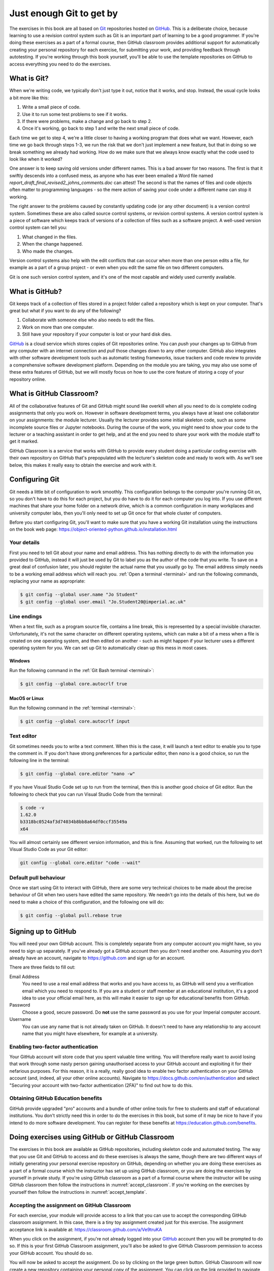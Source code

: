 .. _git:

Just enough Git to get by
=========================

The exercises in this book are all based on `Git <https://git-scm.com>`__
repositories hosted on `GitHub <https://github.com>`__. This is a deliberate
choice, because learning to use a revision control system such as Git is an
important part of learning to be a good programmer. If you're doing these
exercises as a part of a formal course, then GitHub classroom provides
additional support for automatically creating your personal repository for each
exercise, for submitting your work, and providing feedback through autotesting.
If you're working through this book yourself, you'll be able to use the
template repositories on GitHub to access everything you need to do the
exercises. 

.. only:: not book

    This introduction just provides enough information to enable you to set up
    and use Git, GitHub, and GitHub Classroom for the exercises in this book.
    For a more in-depth introduction to Git and GitHub, you are encouraged to
    work through the excellent `Git tutorial provided by the Software Carpentry
    project <http://swcarpentry.github.io/git-novice/>`__.

.. only:: book

    This introduction just provides enough information to enable you to set up
    and use Git, GitHub, and GitHub Classroom for the exercises in this book.
    For a more in-depth introduction to Git and GitHub, you are encouraged to
    work through the excellent Git tutorial provided by the Software Carpentry
    project. [#swcarpentry]_

What is Git?
------------

When we're writing code, we typically don't just type it out, notice that it
works, and stop. Instead, the usual cycle looks a bit more like this:

1. Write a small piece of code.
2. Use it to run some test problems to see if it works.
3. If there were problems, make a change and go back to step 2.
4. Once it's working, go back to step 1 and write the next small piece of code.

Each time we get to step 4, we're a little closer to having a working program
that does what we want. However, each time we go back through steps 1-3, we run
the risk that we don't just implement a new feature, but that in doing so we
break something we already had working. How do we make sure that we always know
exactly what the code used to look like when it worked? 

One answer is to keep saving old versions under different names. This is a bad
answer for two reasons. The first is that it swiftly descends into a confused
mess, as anyone who has ever been emailed a Word file named
`report_draft_final_revised2_johns_comments.doc` can attest! The second is that
the names of files and code objects often matter to programming languages - so
the mere action of saving your code under a different name can stop it working.

The right answer to the problems caused by constantly updating code (or any
other document) is a version control system. Sometimes these are also called
source control systems, or revision control systems. A version control system
is a piece of software which keeps track of versions of a collection of files
such as a software project. A well-used version control system can tell you:

1. What changed in the files.
2. When the change happened.
3. Who made the changes.

Version control systems also help with the edit conflicts that can occur
when more than one person edits a file, for example as a part of a group
project - or even when you edit the same file on two different computers.

Git is one such version control system, and it's one of the most capable and
widely used currently available.

What is GitHub?
---------------

Git keeps track of a collection of files stored in a project folder called a
repository which is kept on your computer. That's great but what if you want to
do any of the following?

1. Collaborate with someone else who also needs to edit the files.
2. Work on more than one computer.
3. Still have your repository if your computer is lost or your hard disk dies.

`GitHub <https://GitHub.com>`__ is a cloud service which stores copies of Git
repositories online. You can `push` your changes up to GitHub from any computer
with an internet connection and `pull` those changes down to any other computer.
GitHub also integrates with other software development tools such as automatic
testing frameworks, issue trackers and code review to provide a comprehensive
software development platform. Depending on the module you are taking, you may
also use some of these extra features of GitHub, but we will mostly focus on how
to use the core feature of storing a copy of your repository online.

What is GitHub Classroom?
-------------------------

All of the collaborative features of Git and GitHub might sound like overkill
when all you need to do is complete coding assignments that only you work on.
However in software development terms, you always have at least one
collaborator on your assignments: the module lecturer. Usually the lecturer
provides some initial skeleton code, such as some incomplete source files or
Jupyter notebooks. During the course of the work, you might need to show your
code to the lecturer or a teaching assistant in order to get help, and at the
end you need to share your work with the module staff to get it marked.

GitHub Classroom is a service that works with GitHub to provide every student
doing a particular coding exercise with their own repository on GitHub that's
prepopulated with the lecturer's skeleton code and ready to work with. As we'll
see below, this makes it really easy to obtain the exercise and work with it.

.. _configure_git:

Configuring Git
---------------

Git needs a little bit of configuration to work smoothly. This configuration
belongs to the computer you're running Git on, so you don't have to do this for
each project, but you do have to do it for each computer you log into. If
you use different machines that share your home folder on a network drive,
which is a common configuration in many workplaces and university computer
labs, then you'll only need to set up Git once for that whole cluster of
computers.

Before you start configuring Git, you'll want to make sure that you have a
working Git installation using the instructions on the book web page: 
`https://object-oriented-python.github.io/installation.html
<https://object-oriented-python.github.io/installation.html>`__

Your details
~~~~~~~~~~~~

First you need to tell Git about your name and email address. This has nothing
directly to do with the information you provided to GitHub, instead it will
just be used by Git to label you as the author of the code that you write. To
save on a great deal of confusion later, you should register the actual name
that you usually go by. The email address simply needs to be a working email
address which will reach you. :ref:`Open a terminal <terminal>` and run the
following commands, replacing your name as appropriate:

.. code-block:: console

    $ git config --global user.name "Jo Student"
    $ git config --global user.email "Jo.Student20@imperial.ac.uk"

Line endings
~~~~~~~~~~~~

When a text file, such as a program source file, contains a line break, this is
represented by a special invisible character. Unfortunately, it's not the same
character on different operating systems, which can make a bit of a mess when a
file is created on one operating system, and then edited on another - such as
might happen if your lecturer uses a different operating system for you. We can
set up Git to automatically clean up this mess in most cases.

Windows
.......

Run the following command in the :ref:`Git Bash terminal <terminal>`:

.. code-block:: console

    $ git config --global core.autocrlf true

MacOS or Linux
..............

Run the following command in the :ref:`terminal <terminal>`:

.. code-block:: console

    $ git config --global core.autocrlf input

Text editor
~~~~~~~~~~~

Git sometimes needs you to write a text comment. When this is the case, it will
launch a text editor to enable you to type the comment in. If you don't have
strong preferences for a particular editor, then `nano` is a good choice, so run
the following line in the terminal:

.. code-block:: console

    $ git config --global core.editor "nano -w"

If you have Visual Studio Code set up to run from the terminal, then this is
another good choice of Git editor. Run the following to check that you can run
Visual Studio Code from the terminal:

.. code-block:: console

    $ code -v
    1.62.0
    b3318bc0524af3d74034b8bb8a64df0ccf35549a
    x64

You will almost certainly see different version information, and this is fine.
Assuming that worked, run the following to set Visual Studio Code as your Git
editor:

.. code-block:: console

    git config --global core.editor "code --wait"

.. only:: not book

    If you have a different favourite text editor, you can set it using the
    `Software Carpentry instructions
    <https://swcarpentry.github.io/git-novice/02-setup/index.html>`_.
    
.. only:: book

    If you have a different favourite text editor, you can set it using the
    Software Carpentry instructions. [#swcarpentry_editor]_

Default pull behaviour
~~~~~~~~~~~~~~~~~~~~~~

Once we start using Git to interact with GitHub, there are some very technical
choices to be made about the precise behaviour of Git when two users have
edited the same repository. We needn't go into the details of this here, but we
do need to make a choice of this configuration, and the following one will do:

.. code-block:: console

    $ git config --global pull.rebase true

.. _github_signup:

Signing up to GitHub
--------------------

You will need your own GitHub account. This is completely
separate from any computer account you might have, so you need to sign up
separately. If you've already got a GitHub account then you don't need another
one. Assuming you don't already have an account, 
navigate to `https://github.com 
<https://github.com/>`_ and sign up for an account.

There are three fields to fill out:

Email Address
    You need to use a real email address that works and you have access to, as
    GitHub will send you a verification email which you need to respond to. If
    you are a student or staff member at an educational institution, it's a
    good idea to use your official email here, as this will make it easier to
    sign up for educational benefits from GitHub.

Password
    Choose a good, secure password. Do **not** use the same password as you use
    for your Imperial computer account.

Username
    You can use any name that is not already taken on GitHub. It doesn't need
    to have any relationship to any account name that you might have elsewhere,
    for example at a university.

.. container:: vimeo

    .. raw:: html

        <iframe src="https://player.vimeo.com/video/458177178" 
        frameborder="0" allow="autoplay; fullscreen"
        allowfullscreen></iframe>

Enabling two-factor authentication
~~~~~~~~~~~~~~~~~~~~~~~~~~~~~~~~~~

Your GitHub account will store code that you spent valuable time writing. You
will therefore really want to avoid losing that work through some nasty person
gaining unauthorised access to your GitHub account and exploiting it for their
nefarious purposes. For this reason, it is a really, really good idea to enable
two factor authentication on your GitHub account (and, indeed, all your other
online accounts). Navigate to `https://docs.github.com/en/authentication
<https://docs.github.com/en/authentication>`__ and select "Securing your
account with two-factor authentication (2FA)" to find out how to do this. 

Obtaining GitHub Education benefits
~~~~~~~~~~~~~~~~~~~~~~~~~~~~~~~~~~~

GitHub provide upgraded "pro" accounts and a bundle of other online tools for
free to students and staff of educational institutions. You don't strictly need
this in order to do the exercises in this book, but some of it
may be nice to have if you intend to do more software development. You can
register for these benefits at `https://education.github.com/benefits
<https://education.github.com/benefits>`__.

.. _github_classroom_exercise:

Doing exercises using GitHub or GitHub Classroom
------------------------------------------------

The exercises in this book are available as GitHub repositories, including
skeleton code and automated testing. The way that you use Git and GitHub to
access and do these exercises is always the same, though there are two
different ways of initially generating your personal exercise repository on
GitHub, depending on whether you are doing these exercises as a part of a
formal course which the instructor has set up using GitHub classroom, or you
are doing the exercises by yourself in private study. If you're using GitHub
classroom as a part of a formal course where the instructor will be using
GitHub classroom then follow the instructions in :numref:`accept_classroom`.
If you're working on the exercises by yourself then follow the instructions in
:numref:`accept_template`.

.. container:: vimeo

    .. raw:: html

        <iframe src="https://player.vimeo.com/video/458609356"
        frameborder="0" allow="autoplay; fullscreen"
        allowfullscreen></iframe>

.. _accept_classroom:

Accepting the assignment on GitHub Classroom
~~~~~~~~~~~~~~~~~~~~~~~~~~~~~~~~~~~~~~~~~~~~

For each exercise, your module will provide access to a link that you can use
to accept the corresponding GitHub classroom assignment. In this case, there is
a tiny toy assignment created just for this exercise. The assignment acceptance
link is available at:
`https://classroom.github.com/a/Ve9truKA
<https://classroom.github.com/a/Ve9truKA>`__

When you click on the assignment, if you're not already logged into your `GitHub
<https://GitHub.com>`__ account then you will be prompted to do so. If this is
your first GitHub Classroom assignment, you'll also be asked to give GitHub
Classroom permission to access your GitHub account. You should do so.

You will now be asked to accept the assignment. Do so by clicking on the large
green button. GitHub Classroom will now create a new repository containing your
personal copy of the assignment. You can click on the link provided to navigate
to your new GitHub repository. You will also receive an email inviting you to
this repository. You can now skip forward to :numref:`exercise_instructions`. 

.. note::

    When attempt to accept an assignment you might instead receive an error
    message starting:

    .. warning::

       Your GitHub account cannot this invitation at this time. The
       Classroom's Organization restricts membership to users within the same
       enterprise. 

    If this is the case, then your institution is using GitHub Enterprise, and
    it's necessary for you to associate your GitHub username with the
    Enterprise. You will need to ask your instructor how to do this. For
    students at Imperial College London, you should click on the Imperial
    GitHub `single sign on page
    <https://github.com/orgs/ImperialCollegeLondon/sso>` and sign in using your
    Imperial credentials. If prompted to do so, also sign in with your GitHub
    username. You should now be able to go back and click on the assignment
    acceptance link.

.. _accept_template:

Accessing the exercise using the template repository
~~~~~~~~~~~~~~~~~~~~~~~~~~~~~~~~~~~~~~~~~~~~~~~~~~~~

If you don't have an instructor who has set up GitHub Classroom exercises for
your course then you will obtain your copy of the exercise by creating a new
repository in your GitHub account using the template provided. To use the
template, navigate to the exercise repository, which in this case is:
`https://github.com/oopython-exercises/hello
<https://github.com/oopython-exercises/hello>`__. On that page, click on the
green button :kbd:`Use this template`. This will take you to a page which will
ask you to choose a name for your new repository. It would be reasonable to use
the same name as the template. In this case, :kbd:`hello`. Click on the green
button marked :kbd:`Create repository from template`. 

.. image:: images/github_template.png

.. only:: book

    .. raw:: latex

        \clearpage

.. _exercise_instructions:

The exercise instructions
~~~~~~~~~~~~~~~~~~~~~~~~~

Whichever way we accessed the exercise, we now have an exercise repository. If
we scroll down on the front page of the GitHub repository website, we see the
README file for this repository. In this case, this gives us the instructions
for the assignment. For most of the exercises in this course, the instructions
will be in this book at the end of the relevant chapter. This time, we see
this:

.. image:: images/git_exercise.png

So what we have to do is:

    1. Edit `exercise.txt` to replace "Hello World" with "Hello Mars!"
    2. Commit this change.
    3. Push the result to GitHub.

We'll go through each of these steps and what they mean below. First, though,
we'll need to clone the repository to our computer.

Cloning the repository
~~~~~~~~~~~~~~~~~~~~~~

Your new repository currently exists only on `GitHub <https://github.com>`__, but
you need a local copy on your machine (or on a remote machine that you're logged
into) in order to work on it. This is called cloning the repository. Here
we show how to do this using commands in the terminal, because this approach is 
the most likely to be available on all systems.
Start by :ref:`opening a terminal <terminal>`. 

Next, you will need the URL of your GitHub repository. On the repository
webpage, click on the large green `Code` button on the right:

.. image:: images/git_clone.png

Click on the little picture of a clipboard to copy the URL. Now, back in your
terminal type (without pressing :kbd:`enter`):

.. code-block:: console

    $ git clone

Paste the URL you copied into the terminal after `clone` and then press :kbd:`enter`.
If you are asked for your GitHub username and password, enter them, and the
repository will download. The process should look a little like this:

.. code-block:: console

   $ git clone https://github.com/dham/hello.git
   Cloning into 'hello'...
   info: please complete authentication in your browser...
   remote: Enumerating objects: 13, done.
   remote: Counting objects: 100% (13/13), done.
   remote: Compressing objects: 100% (9/9), done.
   remote: Total 13 (delta 0), reused 11 (delta 0), pack-reused 0
   Receiving objects: 100% (13/13), done.
   $ 
        
This will create a new folder in the current folder containing the repository.
The folder will have the same name as the repository on GitHub, so in this case
it's called `hello`. The command to change the current
folder is `cd` (for "change directory") so we now change into our repository:

.. code-block:: console

    $ cd hello

We can now check that we're in the folder we think we're in by running the
command `pwd` ("print working directory"):

.. code-block:: console

    $ pwd
    $ /Users/dham/hello

This shows me that we're in the `hello` folder in my user
folder (`/Users/dham`), which is what I expect.

.. note::

    There are several other ways of cloning a GitHub repository, including over
    ssh or using specialist graphical or command-line Git clients. Any of these
    approaches is equally valid to the one shown here. The only approach which
    will not work properly is to download the zip file of the repository. This
    will download all the files and folders, but none of the data Git needs for
    revision control.

    The instructions here focus on command line interfaces because it's a lot
    easier to ask for help if you get stuck with a command line interface. "I
    typed the following and this was the resulting output" is a much easier and
    more precise way of describing a problem than attempting to explain what
    you did in a graphical interface.

Editing `exercise.txt`
~~~~~~~~~~~~~~~~~~~~~~

I can now check out what's in
this folder with the `ls` command (for "list"):

.. code-block:: console

    $ ls 
    LICENSE		README.rst	exercise.txt	tests

There are four files or folders here, one of which is `exercise.txt`, which is
the one I need to edit. I could use any text editor for this purpose, for
example if I have Visual Studio Code installed then this would be a very
suitable editor. However here we'll only assume that you've installed `Git` so
we'll use the very basic editor `nano`, which is almost certainly installed:

.. code-block:: console

    $ nano exercise.txt

This will open the nano editor in your terminal. You should see something like
the following:

.. image:: images/nano.png

Now you can use the arrow keys and keyboard to delete "World" and replace it
with "Mars!" (remember the exclamation mark!) Don't try to move to the end of
the line by clicking with the mouse, that won't work (nano is far too basic for
that!)

Once you've edited the line, you need to save the file and quit nano. Helpfully,
nano shows a lot of its options along the bottom of the screen. We just need to
know that the caret symbol (`^`) stands for the `control` key. So we press
:kbd:`control` + :kbd:`O` to write out (save) our changes (Note for Mac users, this really
does mean the :kbd:`control` key, and not :kbd:`⌘`). Nano will offer us the option of
changing the filename, but we don't want to do that so we just press :kbd:`enter` to
save to the same file:

.. image:: images/nano-write-out.png

Next we quit nano by typing :kbd:`control` + :kbd:`X`.

.. _commit_push:

Committing our changes
~~~~~~~~~~~~~~~~~~~~~~

Now that we've changed `exercise.txt`, we need to tell Git to record this
change. Each change (to one or many files) that we tell Git about is called a
"commit" and the process is called "committing". First, we take a look at what
Git can currently see about our repository. The command for this, indeed the go
to command whenever you're not quite sure what's going on in your Git
repository, is:

.. code-block:: console

   $ git status
   On branch main
   Your branch is up to date with 'origin/main'.

   Changes not staged for commit:
     (use "git add <file>..." to update what will be committed)
     (use "git restore <file>..." to discard changes in working directory)
           modified:   exercise.txt

   no changes added to commit (use "git add" and/or "git commit -a")

Let's pull this apart line by line. The first line says that we're on the
`main` branch. Branches are a somewhat more advanced feature, but here we only
need to understand that `main` is the default name for the main place to store
commits in a Git repository. 

To understand the second line, we need to know that Git, by default, calls our
repository on GitHub `origin`. So the second line means that, as far as Git can
see, every commit that exists on our machine is also on GitHub, and vice versa.

Next comes a blank line, we'll come back to what might appear there shortly.
The next line says "Changes not staged for commit". This means that Git can see
that these files have changed or have been added, but Git has not been told
that they should be committed. Git is also very helpful in telling us what we
probably want to do next, so we are informed that we can tell Git that we
intend to commit a file using `git add`, or we can undo the changes in a file
back to the last committed version using `git restore`. Finally, Git tells us
that right now there are no changes added to commit, so we either need to use
`git add` or the shortcut version `git commit -a`. We'll come back to the
second of those presently, but first let's learn about `git add`.

.. note::

    The default branch may be called something other than `main`. In
    particular, older repositories often have a default branch called `master`.
    It doesn't matter what the default branch is called.

Staging files for commit
........................

We want to commit our changes to `exercise.txt`, so we tell Git to add it to the
list of files to be committed:

.. code-block:: console

    git add exercise.txt

We can check what that did by running `git status`:

.. code-block:: console

   $ git status
   On branch main
   Your branch is up to date with 'origin/main'.

   Changes to be committed:
     (use "git restore --staged <file>..." to unstage)
           modified:   exercise.txt

The first two lines of the output are unchanged, but now we see that
`exercise.txt` appears on the list of changes to be committed. We say that the
changes are "staged" for commit. Git once again helpfully tells us that if we
didn't mean to do that then we should use the command `git restore --staged` to
unstage the file. However, we did mean to stage `exercise.txt` so now we can go
on to make the actual commit.

.. .. only:: book

..     .. raw:: latex

..         \clearpage

.. warning::

    Some sites on the internet advocate the following version of `git add`:

    .. container:: badcode

        .. code-block:: console

            $ git add -A

    This is a **very bad** idea. What this command does is stage for commit
    every file in the repository that is not exactly the same as the already
    committed version. This can include any number of automatically generated
    binary files that you have generated or that your computer uses to manage
    the file system. Committing these files makes a complete mess of your
    repository and can cause conflicts if you try to clone your repository on
    another machine. Don't use `git add -A`!

The actual commit
.................

Having staged the file(s) for commit, we need to actually make the commit. We do
this with the following command:

.. code-block:: console

    $ git commit -m "Changed World to Mars"
    [main 316a22c] Changed World to Mars
     1 file changed, 1 insertion(+), 1 deletion(-)

`git commit` tells Git to commit all staged files. Git always needs a message
describing what has changed. I've provided this by passing the `-m` option
followed by the commit message in quotation marks. If I were to leave off the
`-m` option and commit message, then Git would open the text editor I configured
earlier (nano) for me to enter the commit message. I would save the commit
message and quit the editor, after which the commit would go ahead as above.

Let's use our go to command, `git status` to see what we've done:

.. code-block:: console

    $ git status
    On branch main
    Your branch is ahead of 'origin/main' by 1 commit.
      (use "git push" to publish your local commits)

    nothing to commit, working tree clean

This is now quite different from what we've seen before. We're still on branch
main, but now we're informed that we're ahead of `origin/main` by one
commit. This is because we've made a commit locally on our machine, but we
haven't yet pushed that change up to GitHub. Git helpfully informs us that we
could remedy this situation using `git push`. Because we've committed all the
changes we made, we're also informed that there is nothing more to commit.

Before we proceed to pushing our changes to GitHub, we'll take a look at a
quicker way to stage and commit changes in a single command.

Stage and commit in a single command
....................................

Most of the time, you will make changes to one or more files that Git already
knows about. In these circumstances, there's a shortcut command, and it's one
that Git already hinted to us about. Instead of separately running `git add`
followed by `git commit`, we can use `git commit -a`. We still need to provide
a commit message, so the equivalent to the two commands above would be:

.. code-block:: console

    $ git commit -am "Changed World to Mars"
    [main 316a22c] Changed World to Mars
     1 file changed, 1 insertion(+), 1 deletion(-)

Now if we type `git status`, we discover we are in exactly the same state as
when we type the two commands separately:

.. code-block:: console

    $ git status
    On branch main
    Your branch is ahead of 'origin/main' by 1 commit.
      (use "git push" to publish your local commits)

    nothing to commit, working tree clean

Pushing changes to GitHub
.........................

The final stage in the commit process is to push the changes we have made up to
GitHub:

.. code-block:: console

   $ git push
   Enumerating objects: 5, done.
   Counting objects: 100% (5/5), done.
   Delta compression using up to 8 threads
   Compressing objects: 100% (2/2), done.
   Writing objects: 100% (3/3), 284 bytes | 284.00 KiB/s, done.
   Total 3 (delta 1), reused 0 (delta 0), pack-reused 0
   remote: Resolving deltas: 100% (1/1), completed with 1 local object.
   To https://github.com/dham/hello.git
      fdc1dec..316a22c  main -> main

Depending on your configuration, you might have to enter your GitHub username
and password. The output includes quite a lot of detail that we currently don't
care about, but the last two lines tell us which GitHub repository we were
pushing to, and that we pushed the local main branch to the GitHub main
branch.

If we now type `git status`, we find that we are no longer ahead of
`origin/main`:

.. code-block:: console

   $ git status
   On branch main
   Your branch is up to date with 'origin/main'.

   nothing to commit, working tree clean

If we turn back to the repository website on GitHub, we can also see that the
commit has arrived:

.. image:: images/github_post_commit.png

Notice that we can see the commit message both in the bar at the top of the
file list, and next to the file that we changed. By clicking on the little
clock icon at the right hand side of the top bar, we can see a list of all the
changes that have ever happened on the main branch of our repository:

.. image:: images/github_commit_list.png

Clicking on the title of any of these commits, produces a colour-coded
rendition of the exact changes that occurred at that commit. For example, if we
click on the title of the commit that we just made, then we find:

.. image:: images/github_diff.png

.. _git-hash:

Reporting the commit hash
~~~~~~~~~~~~~~~~~~~~~~~~~

Sometimes you might need to identify a particular commit, for example to submit
a piece of coursework, or to identify the particular code about which you are
asking for help. Git associates a unique string of characters with each commit.
This is known as the commit hash, because it's a cryptographic hash value of the
files in the commit. However it's not important how the commit hash is computed,
all that one needs to know is that the hash value is sufficient for someone else
who has access to your repository to find the exact commit that you mean. 

It is possible to find the hash of a commit locally, in the copy of the
repository on your computer. However this is a dangerous practice, because you
might not have pushed that commit to GitHub, so you risk sending someone on a
wild goose chase for a commit that they will never find. It is therefore a much
better idea to grab the commit hash for the commit you want directly from the
GitHub web interface. The most reliable way to find the commit hash is to follow
the steps above to navigate to the commit in which you are interested. The
commit has his the 40 character hexadecimal number on the right: in this case
`316a22cedb8627940aee7f1744297708324102f1`.


Autograding with GitHub Actions
~~~~~~~~~~~~~~~~~~~~~~~~~~~~~~~

Notice in the commit list above that the final (top) commit has a green tick
mark next to it, while the previous commit has a red cross. These marks appear
because GitHub has been configured to automatically run tests on each commit to
provide immediate feedback as to the correctness of the work. Autograding is
the generic term for this sort of automated testing when applied to coursework.
It doesn't necessarily imply that you will receive marks for passing the tests.
If we click on the green tick and then on `details`, we can see a little more
information:

.. image:: images/github_autograding_pass.png

This case isn't all that interesting, because we're passing everything.
It's actually more interesting to go back and click on the red cross:

.. image:: images/github_autograding_fail.png

By expanding the line with the red cross and scrolling down, we can see the
details of the test that has failed. Hopefully this will give us some indication
as to what we have done wrong:

.. image:: images/github_autograding_fail_detail.png

This is indeed very useful as the error tells us that the test was expecting
"Hello Mars!" but instead found "Hello World". This is clearly a trivial
example, however the tests provided with the exercises in this book also
attempt to provide useful feedback on what has gone wrong when a test is
failed.

Doing an exercise again
-----------------------

Sometimes, such as when you are revising for an exam by doing past papers, you 
might want to start again with a fresh template repository. Using Git, this can
be achieved by working on a new branch whose base is the commit before you
started your work. First, commit and push your existing work. Verify that you
have done so by running:

.. code-block:: console

    $ git status

The result should be something like:

.. code-block:: console

    On branch main
    Your branch is up to date with 'origin/main'.

    nothing to commit, working tree clean
   
If you don't see `nothing to commit` then commit your work. If you don't see
`up to date` then push.

If your repository comes from GitHub classroom then your
instructor may have set up a feedback branch for you, and you can use that as
your starting point. To see if this is the case, run:

.. code-block:: console

    $ git branch -a

If you see `remotes/origin/feedback` then you can simply use `feedback` as the
base for your new branch. If you don't have a feedback branch then you need to
search back through the history of your repository to find your first commit.
Run:

.. code-block:: console

    $ git log

and scroll back to find the last commit *before* your first commit. Copy the
commit hash. Now we're ready to create the new branch. You need to choose a new
name for your branch, which is not the same as any other branch name in this
repository. For example, if you choose the branch name `second_attempt` then
you would create the branch by typing:

.. code-block:: console

    $ git branch second_attempt feedback

If you don't have a `feedback` branch then you would instead use the commit
hash of the last commit before your work, which you found above by searching
the log.

You switch your working repository to the new branch using:

.. code-block:: console

    $ git checkout second_attempt

You could also switch back to your first attempt by running:

.. code-block:: console

    $ git checkout main

When you come to push your new work to GitHub, you will find that this fails
with a message such as:

.. code-block:: console

   fatal: The current branch second_attempt has no upstream branch.
   To push the current branch and set the remote as upstream, use

       git push --set-upstream origin second_attempt

   To have this happen automatically for branches without a tracking
   upstream, see 'push.autoSetupRemote' in 'git help config'.
    
Fortunately, this error message tells you exactly what to do, so run:

.. code-block:: console

    git push --set-upstream origin second_attempt

When you look at your repository on GitHub, the default display is for the main
branch. On the left near the top you will find a dropdown button that starts
with the name `main` (or `master` on old repositories). You use this to switch
branch.

.. image:: images/github_change_branch.png


.. rubric:: Footnotes

.. [#swcarpentry] `http://swcarpentry.github.io/git-novice
    <http://swcarpentry.github.io/git-novice/>`_ 

.. [#swcarpentry_editor] `https://swcarpentry.github.io/git-novice/02-setup/
    <https://swcarpentry.github.io/git-novice/02-setup/>`

.. [#Chrome] To use these installation instructions for Chrome OS you first
    need to :ref:`set up Linux on your Chromebook <linux-chrome>`. 
